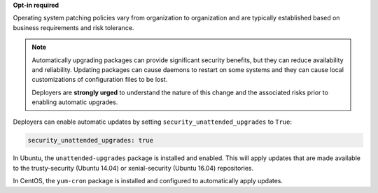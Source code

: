 **Opt-in required**

Operating system patching policies vary from organization to organization and
are typically established based on business requirements and risk tolerance.

.. note::

    Automatically upgrading packages can provide significant security benefits,
    but they can reduce availability and reliability. Updating packages can
    cause daemons to restart on some systems and they can cause local
    customizations of configuration files to be lost.

    Deployers are **strongly urged** to understand the nature of this change
    and the associated risks prior to enabling automatic upgrades.

Deployers can enable automatic updates by setting
``security_unattended_upgrades`` to ``True``:

.. code-block:: yaml

    security_unattended_upgrades: true

In Ubuntu, the ``unattended-upgrades`` package is installed and enabled. This
will apply updates that are made available to the trusty-security (Ubuntu
14.04) or xenial-security (Ubuntu 16.04) repositories.

In CentOS, the ``yum-cron`` package is installed and configured to
automatically apply updates.
